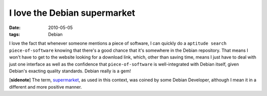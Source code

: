 I love the Debian supermarket
=============================

:date: 2010-05-05
:tags: Debian



I love the fact that whenever someone mentions a piece of software, I
can quickly do a ``aptitude search piece-of-software`` knowing that
there's a good chance that it's somewhere in the Debian repository. That
means I won't have to get to the website looking for a download link,
which, other than saving time, means I just have to deal with just one
interface as well as the confidence that ``piece-of-software`` is
well-integrated with Debian itself, given Debian's exacting quality
standards. Debian really is a gem!

[**sidenote**] The term, `supermarket`_, as used in this context, was
coined by some Debian Developer, although I mean it in a different and
more positive manner.

.. _supermarket: http://kitenet.net/~joey/blog/entry/the_supermarket_thing/
